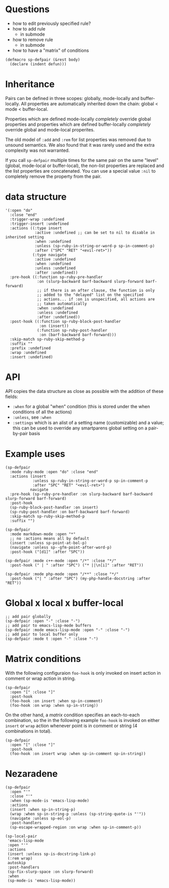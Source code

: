 * Questions
- how to edit previously specified rule?
- how to add rule
  - in submode
- how to remove rule
  - in submode
- how to have a "matrix" of conditions

#+BEGIN_SRC elisp
(defmacro sp-defpair (&rest body)
  (declare (indent defun)))
#+END_SRC

* Inheritance
Pairs can be defined in three scopes: globally, mode-locally and buffer-locally.  All properties are automatically inherited down the chain: global < mode < buffer-local.

Properties which are defined mode-locally /completely/ override global properties and properties which are defined buffer-locally /completely/ override global and mode-local properites.

The old model of =:add= and =:rem= for list properties was removed due to unsound semantics.  We also found that it was rarely used and the extra complexity was not warranted.

If you call =sp-defpair= multiple times for the same pair on the same "level" (global, mode-local or buffer-local), the non-list properties are replaced and the list properties are concatenated.  You can use a special value =:nil= to completely remove the property from the pair.

* data structure
#+BEGIN_SRC elisp
'(:open "do"
  :close "end"
  :trigger-wrap :undefined
  :trigger-insert :undefined
  :actions ((:type insert
             :active :undefined ;; can be set to nil to disable in inherited setting
             :when :undefined
             :unless (sp-ruby-in-string-or-word-p sp-in-comment-p)
             :after ("SPC" "RET" "<evil-ret>"))
            (:type navigate
             :active :undefined
             :when :undefined
             :unless :undefined
             :after :undefined))
  :pre-hook ((:function sp-ruby-pre-handler
              :on (slurp-backward barf-backward slurp-forward barf-forward)
              ;; if there is an after clause, the function is only
              ;; added to the "delayed" list on the specified
              ;; actions... if :on is unspecified, all actions are
              ;; taken automatically
              :when :undefined
              :unless :undefined
              :after :undefined))
  :post-hook ((:function sp-ruby-block-post-handler
               :on (insert))
              (:function sp-ruby-post-handler
               :on (barf-backward barf-forward)))
  :skip-match sp-ruby-skip-method-p
  :suffix ""
  :prefix :undefined
  :wrap :undefined
  :insert :undefined)
#+END_SRC

* API
API copies the data structure as close as possible with the addition of these fields:
- =:when= for a global "when" condition (this is stored under the when conditions of all the actions)
- =:unless=, see =:when=
- =:settings= which is an alist of a setting name (customizable) and a value; this can be used to override any smartparens global setting on a pair-by-pair basis

* Example uses
#+BEGIN_SRC elisp
(sp-defpair
  :mode ruby-mode :open "do" :close "end"
  :actions (insert
            :unless sp-ruby-in-string-or-word-p sp-in-comment-p
            :after "SPC" "RET" "<evil-ret>")
           navigate
  :pre-hook (sp-ruby-pre-handler :on slurp-backward barf-backward slurp-forward barf-forward)
  :post-hook
  (sp-ruby-block-post-handler :on insert)
  (sp-ruby-post-handler :on barf-backward barf-forward)
  :skip-match sp-ruby-skip-method-p
  :suffix "")
#+END_SRC

#+BEGIN_SRC elisp
(sp-defpair
  :mode markdown-mode :open "*"
  ;; no :actions means all by default
  (insert :unless sp-point-at-bol-p)
  (navigate :unless sp--gfm-point-after-word-p)
  :post-hook ("[d1]" :after "SPC"))
#+END_SRC

#+BEGIN_SRC elisp
(sp-defpair :mode c++-mode :open "/*" :close "*/"
  :post-hook (" | " :after "SPC") ("* ||\n[i]" :after "RET"))
#+END_SRC

#+BEGIN_SRC elisp
(sp-defpair :mode php-mode :open "/**" :close "*/"
  :post-hook ("| " :after "SPC") (my-php-handle-docstring :after "RET"))
#+END_SRC

* Global x local x buffer-local
#+BEGIN_SRC elisp
;; add pair globally
(sp-defpair :open "-" :close "-")
;; add pair to emacs-lisp-mode buffers
(sp-defpair :mode emacs-lisp-mode :open "-" :close "-")
;; add pair to local buffer only
(sp-defpair :mode t :open "-" :close "-")
#+END_SRC

* Matrix conditions

With the following configuraion =foo-hook= is only invoked on insert
action in comment or wrap action in string.

#+BEGIN_SRC elisp
(sp-defpair
  :open "[" :close "]"
  :post-hook
  (foo-hook :on insert :when sp-in-comment)
  (foo-hook :on wrap :when sp-in-string))
#+END_SRC

On the other hand, a /matrix/ condition specifies an each-to-each
combination, so the in the following example =foo-hook= is invoked on
either =insert= or =wrap= action whenever point is in comment or string (4
combinations in total).

#+BEGIN_SRC elisp
(sp-defpair
  :open "[" :close "]"
  :post-hook
  (foo-hook :on insert wrap :when sp-in-comment sp-in-string))
#+END_SRC

* Nezaradene
#+BEGIN_SRC elisp
(sp-defpair
  :open "'"
  :close "'"
  :when (sp-mode-is 'emacs-lisp-mode)
  :actions
  (insert :when sp-in-string-p)
  (wrap :when sp-in-string-p :unless (sp-string-quote-is "'"))
  (navigate :unless sp-eol-p)
  :post-handlers
  (sp-escape-wrapped-region :on wrap :when sp-in-comment-p))

(sp-local-pair
 'emacs-lisp-mode
 :open "'"
 :actions
 (insert :unless sp-is-docstring-link-p)
 (:rem wrap)
 autoskip
 :post-handlers
 (sp-fix-slurp-space :on slurp-forward)
 :when
 (sp-mode-is 'emacs-lisp-mode))
#+END_SRC
